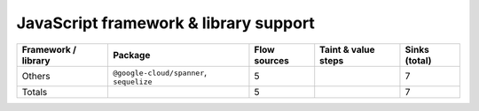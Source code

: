 JavaScript framework & library support
================================

.. csv-table::
   :header-rows: 1
   :class: fullWidthTable
   :widths: auto

   Framework / library,Package,Flow sources,Taint & value steps,Sinks (total)
   Others,"``@google-cloud/spanner``, ``sequelize``",5,,7
   Totals,,5,,7

